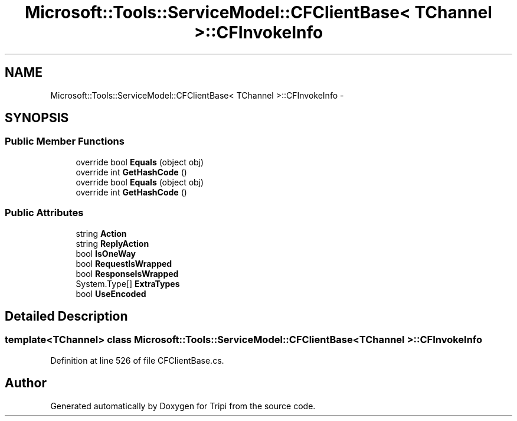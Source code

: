 .TH "Microsoft::Tools::ServiceModel::CFClientBase< TChannel >::CFInvokeInfo" 3 "18 Feb 2010" "Version revision 98" "Tripi" \" -*- nroff -*-
.ad l
.nh
.SH NAME
Microsoft::Tools::ServiceModel::CFClientBase< TChannel >::CFInvokeInfo \- 
.SH SYNOPSIS
.br
.PP
.SS "Public Member Functions"

.in +1c
.ti -1c
.RI "override bool \fBEquals\fP (object obj)"
.br
.ti -1c
.RI "override int \fBGetHashCode\fP ()"
.br
.ti -1c
.RI "override bool \fBEquals\fP (object obj)"
.br
.ti -1c
.RI "override int \fBGetHashCode\fP ()"
.br
.in -1c
.SS "Public Attributes"

.in +1c
.ti -1c
.RI "string \fBAction\fP"
.br
.ti -1c
.RI "string \fBReplyAction\fP"
.br
.ti -1c
.RI "bool \fBIsOneWay\fP"
.br
.ti -1c
.RI "bool \fBRequestIsWrapped\fP"
.br
.ti -1c
.RI "bool \fBResponseIsWrapped\fP"
.br
.ti -1c
.RI "System.Type[] \fBExtraTypes\fP"
.br
.ti -1c
.RI "bool \fBUseEncoded\fP"
.br
.in -1c
.SH "Detailed Description"
.PP 

.SS "template<TChannel> class Microsoft::Tools::ServiceModel::CFClientBase< TChannel >::CFInvokeInfo"

.PP
Definition at line 526 of file CFClientBase.cs.

.SH "Author"
.PP 
Generated automatically by Doxygen for Tripi from the source code.
